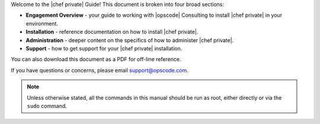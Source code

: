 .. The contents of this file may be included in multiple topics.
.. This file should not be changed in a way that hinders its ability to appear in multiple documentation sets.

Welcome to the |chef private| Guide! This document is broken into four broad sections:

* **Engagement Overview** - your guide to working with |opscode| Consulting to install |chef private| in your environment.
* **Installation** - reference documentation on how to install |chef private|.
* **Administration** - deeper content on the specifics of how to administer |chef private|.
* **Support** - how to get support for your |chef private| installation.

You can also download this document as a PDF for off-line reference.

If you have questions or concerns, please email support@opscode.com.

.. note:: Unless otherwise stated, all the commands in this manual should be run as root, either directly or via the ``sudo`` command.